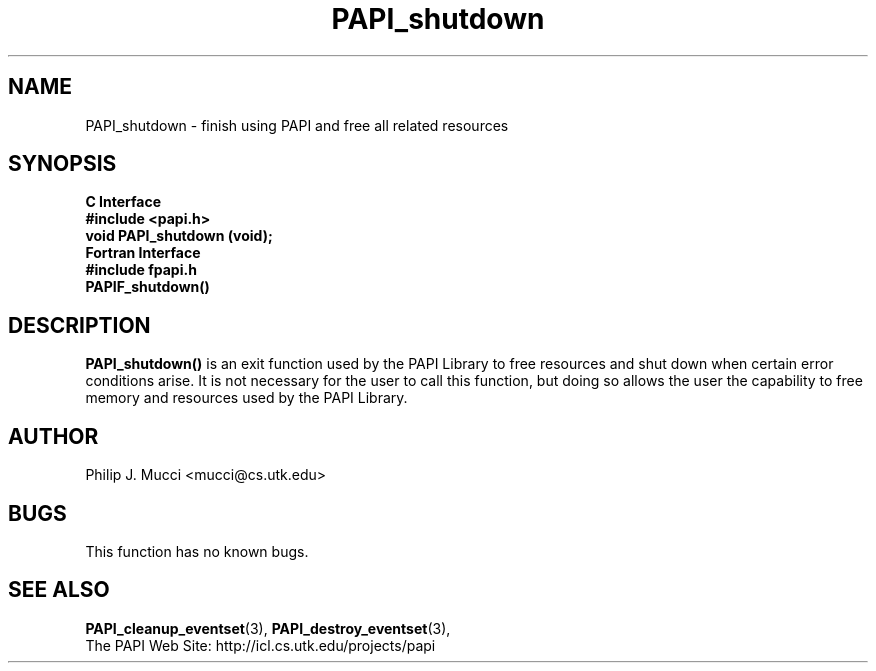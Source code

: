 .\" $Id$
.TH PAPI_shutdown 3 "December, 2001" "PAPI Function Reference" "PAPI"

.SH NAME
PAPI_shutdown \- finish using PAPI and free all related resources

.SH SYNOPSIS
.B C Interface
.nf
.B #include <papi.h>
.BI "void PAPI_shutdown (void);"
.fi
.B Fortran Interface
.nf
.B #include "fpapi.h"
.BI PAPIF_shutdown()
.fi

.SH DESCRIPTION
.B PAPI_shutdown(\|)
is an exit function used by the PAPI Library to free resources and
shut down when certain error conditions arise. It is not necessary for
the user to call this function, but doing so allows the user the
capability to free memory and resources used by the PAPI Library.

.SH AUTHOR
Philip J. Mucci <mucci@cs.utk.edu>

.SH BUGS
This function has no known bugs.

.SH SEE ALSO
.BR PAPI_cleanup_eventset "(3), " PAPI_destroy_eventset "(3), " 
 The PAPI Web Site: 
http://icl.cs.utk.edu/projects/papi

